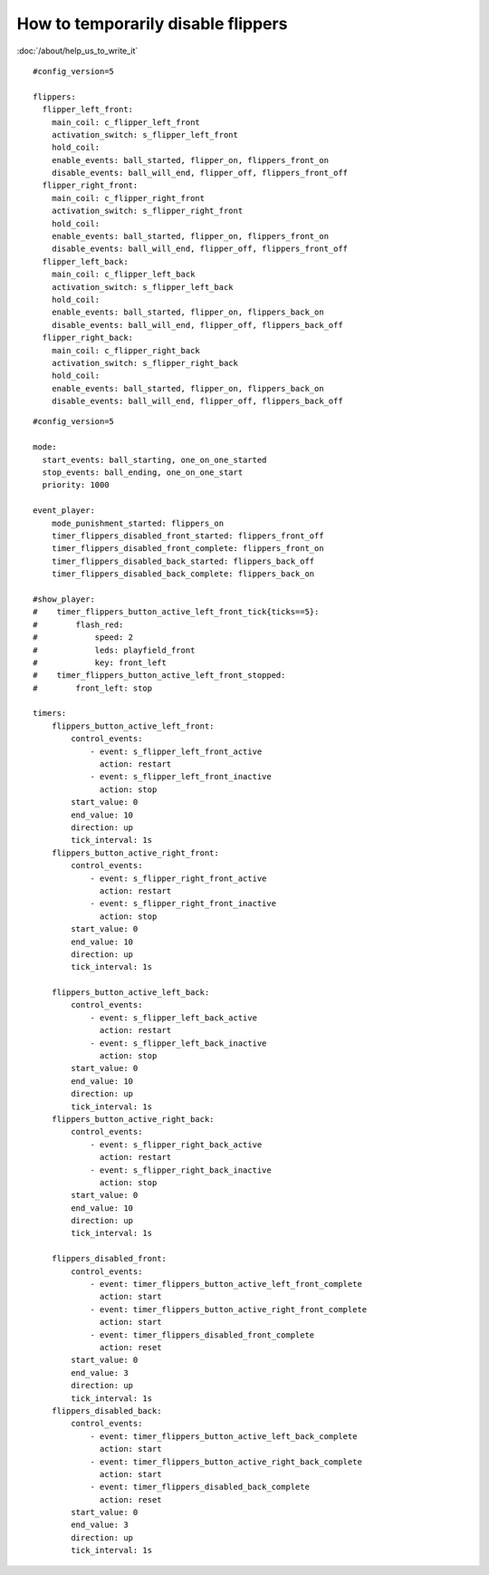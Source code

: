How to temporarily disable flippers
===================================

:doc:`/about/help_us_to_write_it`

::

    #config_version=5

    flippers:
      flipper_left_front:
        main_coil: c_flipper_left_front
        activation_switch: s_flipper_left_front
        hold_coil:
        enable_events: ball_started, flipper_on, flippers_front_on
        disable_events: ball_will_end, flipper_off, flippers_front_off
      flipper_right_front:
        main_coil: c_flipper_right_front
        activation_switch: s_flipper_right_front
        hold_coil:
        enable_events: ball_started, flipper_on, flippers_front_on
        disable_events: ball_will_end, flipper_off, flippers_front_off
      flipper_left_back:
        main_coil: c_flipper_left_back
        activation_switch: s_flipper_left_back
        hold_coil:
        enable_events: ball_started, flipper_on, flippers_back_on
        disable_events: ball_will_end, flipper_off, flippers_back_off
      flipper_right_back:
        main_coil: c_flipper_right_back
        activation_switch: s_flipper_right_back
        hold_coil:
        enable_events: ball_started, flipper_on, flippers_back_on
        disable_events: ball_will_end, flipper_off, flippers_back_off

::

    #config_version=5

    mode:
      start_events: ball_starting, one_on_one_started
      stop_events: ball_ending, one_on_one_start
      priority: 1000

    event_player:
        mode_punishment_started: flippers_on
        timer_flippers_disabled_front_started: flippers_front_off
        timer_flippers_disabled_front_complete: flippers_front_on
        timer_flippers_disabled_back_started: flippers_back_off
        timer_flippers_disabled_back_complete: flippers_back_on

    #show_player:
    #    timer_flippers_button_active_left_front_tick{ticks==5}:
    #        flash_red:
    #            speed: 2
    #            leds: playfield_front
    #            key: front_left
    #    timer_flippers_button_active_left_front_stopped:
    #        front_left: stop

    timers:
        flippers_button_active_left_front:
            control_events:
                - event: s_flipper_left_front_active
                  action: restart
                - event: s_flipper_left_front_inactive
                  action: stop
            start_value: 0
            end_value: 10
            direction: up
            tick_interval: 1s
        flippers_button_active_right_front:
            control_events:
                - event: s_flipper_right_front_active
                  action: restart
                - event: s_flipper_right_front_inactive
                  action: stop
            start_value: 0
            end_value: 10
            direction: up
            tick_interval: 1s

        flippers_button_active_left_back:
            control_events:
                - event: s_flipper_left_back_active
                  action: restart
                - event: s_flipper_left_back_inactive
                  action: stop
            start_value: 0
            end_value: 10
            direction: up
            tick_interval: 1s
        flippers_button_active_right_back:
            control_events:
                - event: s_flipper_right_back_active
                  action: restart
                - event: s_flipper_right_back_inactive
                  action: stop
            start_value: 0
            end_value: 10
            direction: up
            tick_interval: 1s

        flippers_disabled_front:
            control_events:
                - event: timer_flippers_button_active_left_front_complete
                  action: start
                - event: timer_flippers_button_active_right_front_complete
                  action: start
                - event: timer_flippers_disabled_front_complete
                  action: reset
            start_value: 0
            end_value: 3
            direction: up
            tick_interval: 1s
        flippers_disabled_back:
            control_events:
                - event: timer_flippers_button_active_left_back_complete
                  action: start
                - event: timer_flippers_button_active_right_back_complete
                  action: start
                - event: timer_flippers_disabled_back_complete
                  action: reset
            start_value: 0
            end_value: 3
            direction: up
            tick_interval: 1s
